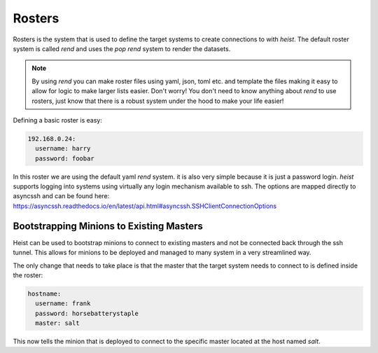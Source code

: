 =======
Rosters
=======

Rosters is the system that is used to define the target systems to create
connections to with `heist`. The default roster system is called `rend` and
uses the `pop` `rend` system to render the datasets.

.. note::

    By using `rend` you can make roster files using yaml, json, toml etc. and
    template the files making it easy to allow for logic to make larger lists
    easier. Don't worry! You don't need to know anything about `rend` to use
    rosters, just know that there is a robust system under the hood to make
    your life easier!

Defining a basic roster is easy:

.. code-block:: yaml

    192.168.0.24:
      username: harry
      password: foobar

In this roster we are using the default yaml `rend` system. it is also very simple
because it is just a password login. `heist` supports logging into systems
using virtually any login mechanism available to ssh. The options are mapped
directly to asyncssh and can be found here:
https://asyncssh.readthedocs.io/en/latest/api.html#asyncssh.SSHClientConnectionOptions

Bootstrapping Minions to Existing Masters
=========================================

Heist can be used to bootstrap minions to connect to existing masters and not
be connected back through the ssh tunnel. This allows for minions to be deployed
and managed to many system in a very streamlined way.

The only change that needs to take place is that the master that the target system
needs to connect to is defined inside the roster:

.. code-block:: yaml

    hostname:
      username: frank
      password: horsebatterystaple
      master: salt

This now tells the minion that is deployed to connect to the specific master located
at the host named `salt`.
